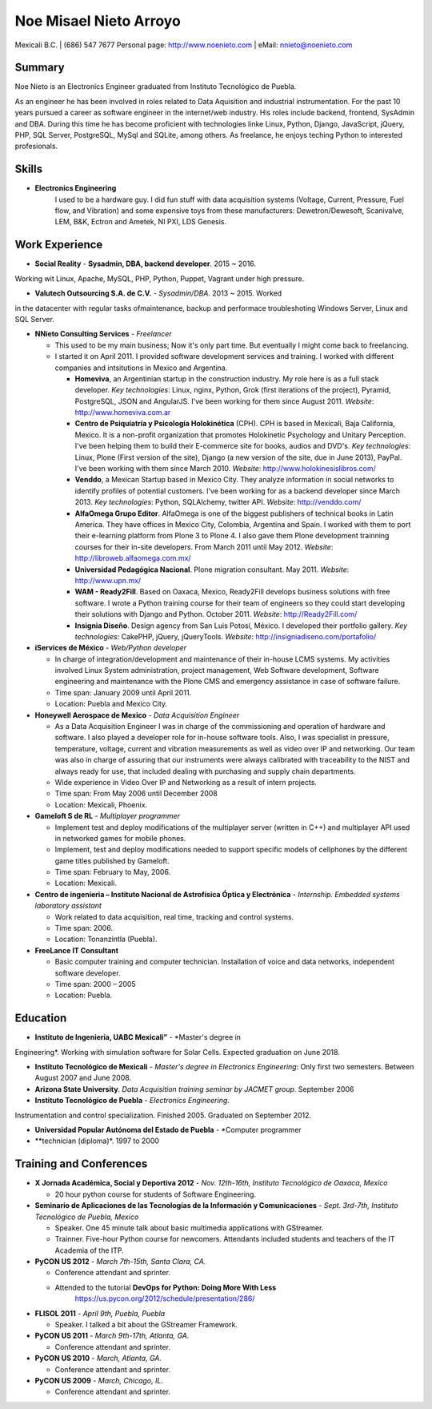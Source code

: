 Noe Misael Nieto Arroyo
=======================

Mexicali B.C. | (686) 547 7677
Personal page: http://www.noenieto.com |  eMail: nnieto@noenieto.com 


Summary
-------

Noe Nieto is an Electronics Engineer graduated from Instituto Tecnológico de Puebla.

As an engineer he has been involved in roles related to Data Aquisition and
industrial instrumentation. For the past 10 years pursued a career as software
engineer in the internet/web industry. His roles include backend, frontend,
SysAdmin and DBA. During this time he has become proficient with technologies
linke Linux, Python, Django, JavaScript, jQuery, PHP, SQL Server, PostgreSQL,
MySql and SQLite, among others. As freelance, he enjoys teching Python to
interested profesionals.


Skills
------

- **Electronics Engineering**
    I used to be a hardware guy. I did fun stuff 
    with data acquisition systems (Voltage, Current, Pressure, Fuel flow,
    and Vibration) and some expensive toys from these manufacturers: Dewetron/Dewesoft,
    Scanivalve, LEM, B&K, Ectron and Ametek, NI PXI, LDS Genesis.


Work Experience
---------------

- **Social Reality** - **Sysadmin, DBA, backend developer**. 2015 ~ 2016.
Working wit Linux, Apache, MySQL, PHP, Python, Puppet, Vagrant under high
pressure.

- **Valutech Outsourcing S.A. de C.V.** - *Sysadmin/DBA*. 2013 ~ 2015. Worked
in the  datacenter with regular tasks ofmaintenance, backup and performace
troubleshoting Windows Server, Linux and SQL Server.

- **NNieto Consulting Services** - *Freelancer*

  - This used to be my main business; Now it's only part time. But eventually
    I might come back to freelancing.

  - I started it on April 2011. I provided software development services and training. I worked with
    different companies and intsitutions in Mexico and Argentina.

    - **Homeviva**, an Argentinian startup in the construction
      industry. My role here is as a full stack developer. *Key
      technologies*: Linux, nginx, Python, Grok (first iterations
      of the project), Pyramid, PostgreSQL, JSON and AngularJS. I've
      been working for them since August 2011. *Website*:
      http://www.homeviva.com.ar

    - **Centro de Psiquiatría y Psicología Holokinética** (CPH). CPH is
      based in Mexicali, Baja California, Mexico. It is a non-profit
      organization that promotes Holokinetic Psychology and Unitary
      Perception. I've been helping them to build their E-commerce
      site for books, audios and DVD's. *Key technologies*: Linux,
      Plone (First version of the site), Django (a new version of the
      site, due in June 2013), PayPal. I've been working with them
      since March 2010. 
      *Website*: http://www.holokinesislibros.com/

    - **Venddo**, a Mexican Startup based in Mexico City. They analyze
      information in social networks to identify profiles of potential
      customers. I've been working for as a backend developer since
      March 2013. *Key technologies*: Python, SQLAlchemy, twitter API.
      *Website*: http://venddo.com/

    - **AlfaOmega Grupo Editor**. AlfaOmega is one of the
      biggest publishers of technical books in Latin America. They
      have offices in Mexico City, Colombia, Argentina and Spain. I
      worked with them to port their e-learning platform from Plone 3
      to Plone 4. I also gave them Plone development trainning courses
      for their in-site developers. From March 2011 until May 2012.
      *Website*: http://libroweb.alfaomega.com.mx/

    - **Universidad Pedagógica Nacional**. Plone
      migration consultant. May 2011. *Website*: http://www.upn.mx/

    - **WAM - Ready2Fill**. Based on Oaxaca,
      Mexico, Ready2Fill develops business solutions with free
      software. I wrote a Python training course for their team of
      engineers so they could start developing their solutions with
      Django and Python. October 2011. *Website*: http://Ready2Fill.com/

    - **Insignia Diseño**. Design agency from San Luis Potosí, México. I
      developed their portfolio gallery. *Key technologies*: CakePHP,
      jQuery, jQueryTools.
      *Website*: http://insigniadiseno.com/portafolio/      


- **iServices de México** - *Web/Python developer*

  - In charge of integration/development and maintenance
    of their in-house LCMS systems. My activities involved Linux System
    administration, project management, Web Software development,
    Software engineering and maintenance with the Plone CMS and emergency
    assistance in case of software failure.

  - Time span: January 2009 until April 2011.

  - Location: Puebla and Mexico City.

- **Honeywell Aerospace de Mexico** - *Data Acquisition Engineer*

  - As a Data Acquisition Engineer I was in charge of the commissioning and
    operation of hardware and software. I also played a developer role for
    in-house software tools. Also, I was specialist in pressure,
    temperature, voltage, current and vibration measurements as well as video
    over IP and networking. Our team was also in charge of assuring that
    our instruments were always calibrated with traceability to the NIST and
    always ready for use, that included dealing with purchasing and supply
    chain departments.

  - Wide experience in Video Over IP and Networking as a result of intern
    projects.

  - Time span: From May 2006 until December 2008

  - Location: Mexicali, Phoenix.

- **Gameloft S de RL** - *Multiplayer programmer*

  - Implement test and deploy modifications of the multiplayer server (written
    in C++) and multiplayer API used in networked games for mobile phones.

  - Implement, test and deploy modifications needed to support specific models
    of cellphones by the different game titles published by Gameloft.

  - Time span: February to May, 2006.

  - Location: Mexicali.

- **Centro de ingenieria – Instituto Nacional de Astrofísica Óptica y
  Electrónica** - *Internship. Embedded systems laboratory assistant*

  - Work related to data acquisition, real time, tracking and control systems.

  - Time span: 2006.

  - Location: Tonanzintla (Puebla).

- **FreeLance IT Consultant**

  - Basic computer training and computer technician. Installation of voice and
    data networks, independent software developer.

  - Time span: 2000 – 2005

  - Location: Puebla.

Education
---------

- **Instituto de Ingeniería, UABC Mexicali”** - *Master's degree in
Engineering*. Working with simulation software for Solar Cells. Expected
graduation on June 2018.

- **Instituto Tecnológico de Mexicali** - *Master's degree in Electronics
  Engineering*: Only first two semesters. Between August 2007 and June 2008.

- **Arizona State University**. *Data Acquisition training seminar by JACMET
  group*. September 2006

- **Instituto Tecnológico de Puebla** - *Electronics Engineering*.
Instrumentation  and control specialization. Finished 2005. Graduated on
September 2012.

- **Universidad Popular Autónoma del Estado de Puebla** - *Computer programmer
- **technician (diploma)*. 1997 to 2000


Training and Conferences
------------------------

- **X Jornada Académica, Social y Deportiva 2012** - *Nov. 12th-16th, Instituto Tecnológico de Oaxaca, Mexico*

  - 20 hour python course for students of Software Engineering.

- **Seminario de Aplicaciones de las Tecnologías de la Información y Comunicaciones** - 
  *Sept. 3rd-7th, Instituto Tecnológico de Puebla, Mexico*

  - Speaker. One 45 minute talk about basic multimedia applications with GStreamer.
 
  - Trainner. Five-hour Python course for newcomers. Attendants included students
    and teachers of the IT Academia of the ITP.

- **PyCON US 2012** - *March 7th-15th, Santa Clara, CA.*

  - Conference attendant and sprinter.

  - Attended to the tutorial **DevOps for Python: Doing More With Less**
     https://us.pycon.org/2012/schedule/presentation/286/

- **FLISOL 2011** -  *April 9th, Puebla, Puebla*

  - Speaker. I talked a bit about the GStreamer Framework.

- **PyCON US 2011** - *March 9th-17th, Atlanta, GA.*

  - Conference attendant and sprinter.

- **PyCON US 2010** - *March, Atlanta, GA.*

  - Conference attendant and sprinter.

- **PyCON US 2009** - *March, Chicago, IL.*

  - Conference attendant and sprinter.

